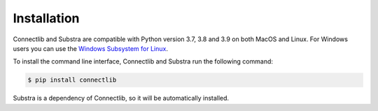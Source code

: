 Installation
============

Connectlib and Substra are compatible with Python version 3.7, 3.8 and 3.9 on both MacOS and Linux. For Windows users you can use the
`Windows Subsystem for Linux <https://docs.microsoft.com/en-us/windows/wsl/about>`_.

To install the command line interface, Connectlib and Substra run the following command:

.. code-block:: console

    $ pip install connectlib

Substra is a dependency of Connectlib, so it will be automatically installed.
